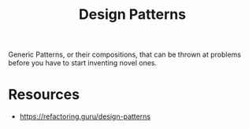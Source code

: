 :PROPERTIES:
:ID:       f5db6ddc-024e-4ed0-99f6-9e09ae19106f
:END:
#+title: Design Patterns
#+filetags: :meta:cs:

Generic Patterns, or their compositions, that can be thrown at problems before you have to start inventing novel ones.


* Resources
 - https://refactoring.guru/design-patterns
